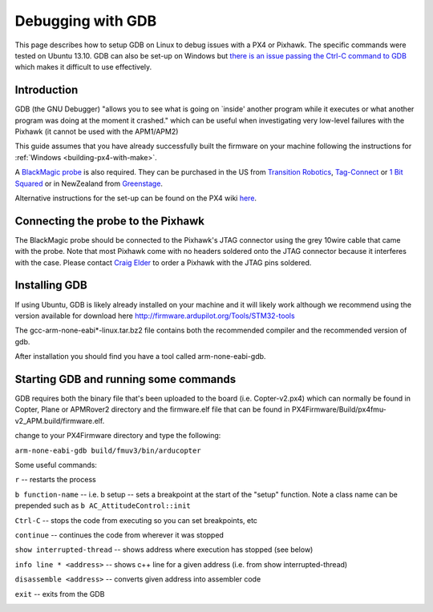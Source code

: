 .. _debugging-with-gdb:

==================
Debugging with GDB
==================

This page describes how to setup GDB on Linux to debug issues with a PX4
or Pixhawk. The specific commands were tested on Ubuntu 13.10. GDB can
also be set-up on Windows but `there is an issue passing the Ctrl-C command to GDB <http://stackoverflow.com/questions/711086/in-gdb-on-mingw-how-to-make-ctrl-c-stop-the-program>`__
which makes it difficult to use effectively.

Introduction
============

GDB (the GNU Debugger) "allows you to see what is going on \`inside'
another program while it executes or what another program was doing at
the moment it crashed." which can be useful when investigating very
low-level failures with the Pixhawk (it cannot be used with the
APM1/APM2)

This guide assumes that you have already successfully built the firmware
on your machine following the instructions for
:ref:`Windows <building-px4-with-make>`.

A `BlackMagic probe <http://www.blacksphere.co.nz/main/index.php/blackmagic>`__ is
also required.  They can be purchased in the US from `Transition Robotics <http://transition-robotics.com/products/black-magic-probe-mini>`__,
`Tag-Connect <http://www.tag-connect.com/BLACK-SPHERE-DBG>`__ or `1 Bit Squared <http://1bitsquared.com/collections/frontpage/products/black-magic-probe>`__
or in NewZealand from
`Greenstage <http://shop.greenstage.co.nz/product/black-magic-debug-probe>`__.

Alternative instructions for the set-up can be found on the PX4 wiki
`here <http://pixhawk.org/dev/jtag/start>`__.

Connecting the probe to the Pixhawk
===================================

.. image:: ../images/DebuggingWithGDB_PixhawkBlackMagicProbe.jpg
    :target: ../_images/DebuggingWithGDB_PixhawkBlackMagicProbe.jpg

The BlackMagic probe should be connected to the Pixhawk's JTAG connector
using the grey 10wire cable that came with the probe. Note that most
Pixhawk come with no headers soldered onto the JTAG connector because it
interferes with the case. Please contact `Craig Elder <mailto:craig@3dr.com?Subject=Pixhawk%20with%20JTAG%20connectors>`__
to order a Pixhawk with the JTAG pins soldered.

Installing GDB
==============

If using Ubuntu, GDB is likely already installed on your machine and it
will likely work although we recommend using the version available for
download here `http://firmware.ardupilot.org/Tools/STM32-tools <http://firmware.ardupilot.org/Tools/STM32-tools>`__

The gcc-arm-none-eabi*-linux.tar.bz2 file contains both the
recommended compiler and the recommended version of gdb.

After installation you should find you have a tool called
arm-none-eabi-gdb. 

Starting GDB and running some commands
======================================

GDB requires both the binary file that's been uploaded to the board
(i.e. Copter-v2.px4) which can normally be found in Copter, Plane or
APMRover2 directory and the firmware.elf file that can be found in
PX4Firmware/Build/px4fmu-v2_APM.build/firmware.elf.

change to your PX4Firmware directory and type the following:

``arm-none-eabi-gdb build/fmuv3/bin/arducopter``

.. image:: ../images/DebuggingWithGDB-startGBD.png
    :target: ../_images/DebuggingWithGDB-startGBD.png

Some useful commands:

``r`` -- restarts the process

``b function-name`` -- i.e. b setup -- sets a breakpoint at the start of
the "setup" function. Note a class name can be prepended such as
``b AC_AttitudeControl::init``

``Ctrl-C`` -- stops the code from executing so you can set breakpoints,
etc

``continue`` -- continues the code from wherever it was stopped

``show interrupted-thread`` -- shows address where execution has stopped
(see below)

``info line * <address>`` -- shows c++ line for a given address (i.e.
from show interrupted-thread)

``disassemble <address>`` -- converts given address into assembler code

``exit`` -- exits from the GDB

.. image:: ../images/GDB_commands2.jpg
    :target: ../_images/GDB_commands2.jpg

